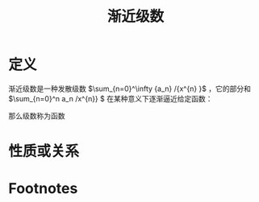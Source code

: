 #+title: 渐近级数
#+roam_tags: 渐近分析
#+roam_alias:

* 定义
渐近级数是一种发散级数 \(\sum_{n=0}^\infty {a_n} /{x^{n} }\) ，它的部分和 \(\sum_{n=0}^n a_n /x^{n}} \) 在某种意义下逐渐逼近给定函数：

那么级数称为函数
* 性质或关系

* Footnotes
